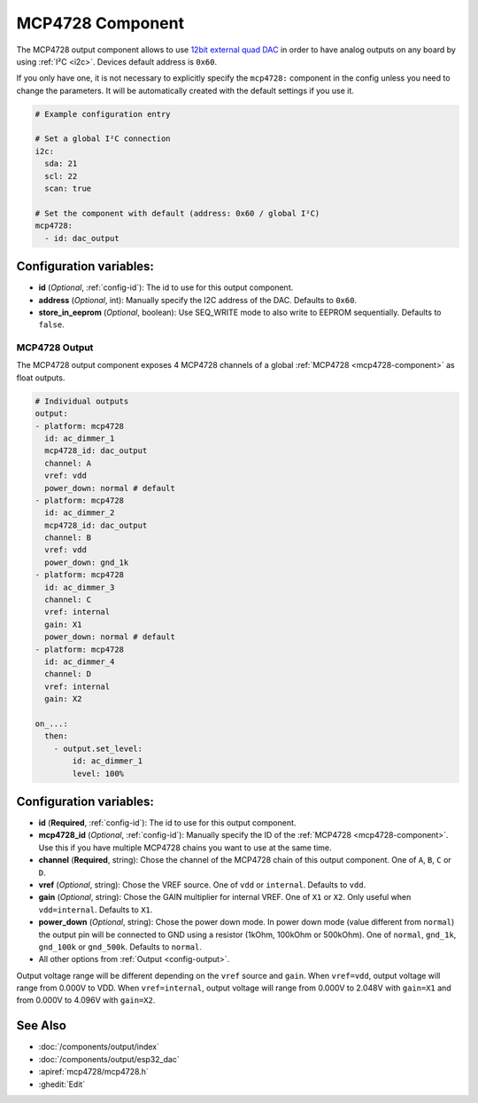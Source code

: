 MCP4728 Component
=================

.. seo::
    :description: Instructions for setting up MCP4728 outputs on the ESP.
    :image: mcp4728.jpg

.. _mcp4728-component:

The MCP4728 output component allows to use `12bit external quad DAC
<https://www.adafruit.com/product/4470>`__
in order to have analog outputs on any board by using :ref:`I²C <i2c>`. Devices default address is ``0x60``.

If you only have one, it is not necessary to explicitly specify the ``mcp4728:`` component in the config unless you need to change the parameters.
It will be automatically created with the default settings if you use it.

.. code-block:: yaml

    # Example configuration entry

    # Set a global I²C connection
    i2c:
      sda: 21
      scl: 22
      scan: true

    # Set the component with default (address: 0x60 / global I²C)
    mcp4728:
      - id: dac_output

Configuration variables:
------------------------

- **id** (*Optional*, :ref:`config-id`): The id to use for this output component.
- **address** (*Optional*, int): Manually specify the I2C address of
  the DAC. Defaults to ``0x60``.
- **store_in_eeprom** (*Optional*, boolean): Use SEQ_WRITE mode to also write to EEPROM sequentially. Defaults to ``false``.

MCP4728 Output
**************

The MCP4728 output component exposes 4 MCP4728 channels of a global :ref:`MCP4728 <mcp4728-component>` as float outputs.

.. code-block:: yaml

    # Individual outputs
    output:
    - platform: mcp4728
      id: ac_dimmer_1
      mcp4728_id: dac_output
      channel: A
      vref: vdd
      power_down: normal # default
    - platform: mcp4728
      id: ac_dimmer_2
      mcp4728_id: dac_output
      channel: B
      vref: vdd
      power_down: gnd_1k
    - platform: mcp4728
      id: ac_dimmer_3
      channel: C
      vref: internal
      gain: X1
      power_down: normal # default
    - platform: mcp4728
      id: ac_dimmer_4
      channel: D
      vref: internal
      gain: X2

    on_...:
      then:
        - output.set_level:
            id: ac_dimmer_1
            level: 100%

Configuration variables:
------------------------

- **id** (**Required**, :ref:`config-id`): The id to use for this output component.
- **mcp4728_id** (*Optional*, :ref:`config-id`): Manually specify the ID of the
  :ref:`MCP4728 <mcp4728-component>`.
  Use this if you have multiple MCP4728 chains you want to use at the same time.
- **channel** (**Required**, string): Chose the channel of the MCP4728 chain of
  this output component. One of ``A``, ``B``, ``C`` or ``D``.
- **vref** (*Optional*, string): Chose the VREF source. One of ``vdd`` or ``internal``. Defaults to ``vdd``.
- **gain** (*Optional*, string): Chose the GAIN multiplier for internal VREF. One of ``X1`` or ``X2``. Only useful when ``vdd=internal``. Defaults to ``X1``.
- **power_down** (*Optional*, string): Chose the power down mode. In power down mode (value different from ``normal``) the output pin will be connected to GND using a resistor (1kOhm, 100kOhm or 500kOhm). One of ``normal``, ``gnd_1k``, ``gnd_100k`` or ``gnd_500k``. Defaults to ``normal``.
- All other options from :ref:`Output <config-output>`.

Output voltage range will be different depending on the ``vref`` source and ``gain``.
When ``vref=vdd``, output voltage will range from 0.000V to VDD.
When ``vref=internal``, output voltage will range from 0.000V to 2.048V with ``gain=X1`` and from 0.000V to 4.096V with ``gain=X2``.

See Also
--------

- :doc:`/components/output/index`
- :doc:`/components/output/esp32_dac`
- :apiref:`mcp4728/mcp4728.h`
- :ghedit:`Edit`
